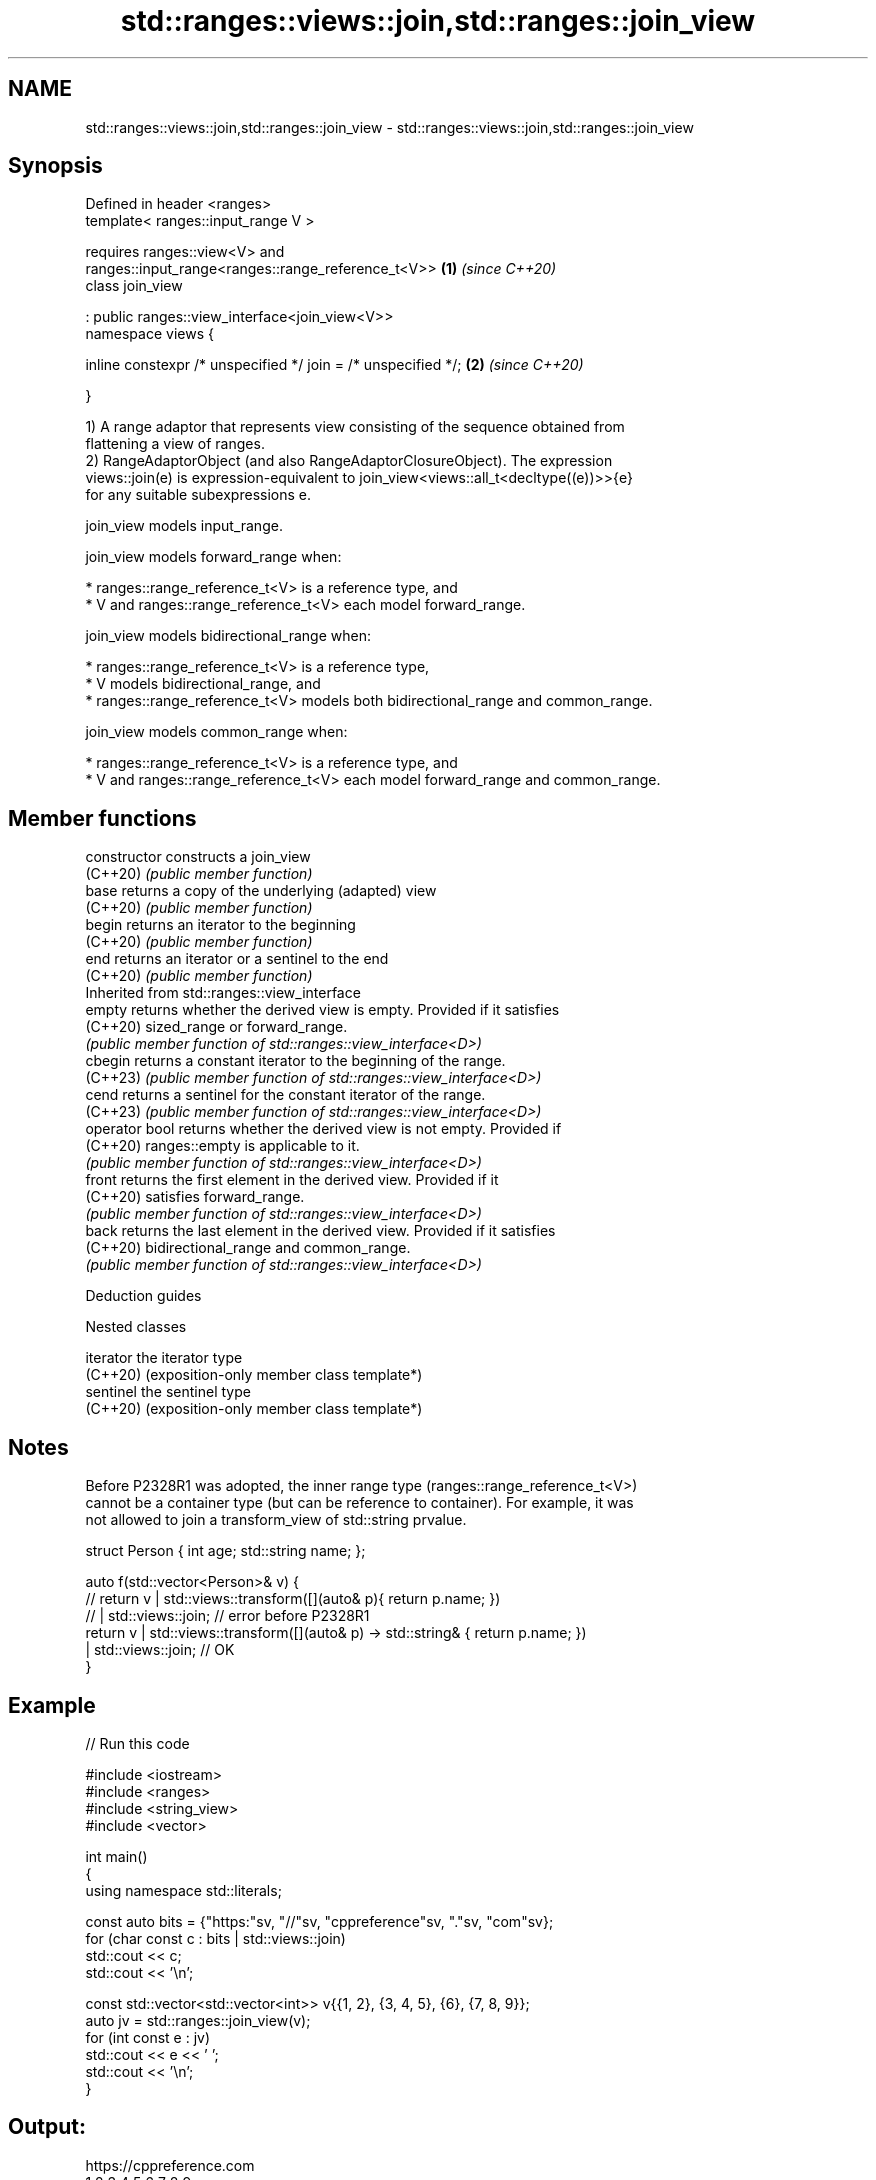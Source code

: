 .TH std::ranges::views::join,std::ranges::join_view 3 "2024.06.10" "http://cppreference.com" "C++ Standard Libary"
.SH NAME
std::ranges::views::join,std::ranges::join_view \- std::ranges::views::join,std::ranges::join_view

.SH Synopsis
   Defined in header <ranges>
   template< ranges::input_range V >

       requires ranges::view<V> and
                ranges::input_range<ranges::range_reference_t<V>>   \fB(1)\fP \fI(since C++20)\fP
   class join_view

       : public ranges::view_interface<join_view<V>>
   namespace views {

       inline constexpr /* unspecified */ join = /* unspecified */; \fB(2)\fP \fI(since C++20)\fP

   }

   1) A range adaptor that represents view consisting of the sequence obtained from
   flattening a view of ranges.
   2) RangeAdaptorObject (and also RangeAdaptorClosureObject). The expression
   views::join(e) is expression-equivalent to join_view<views::all_t<decltype((e))>>{e}
   for any suitable subexpressions e.

   join_view models input_range.

   join_view models forward_range when:

     * ranges::range_reference_t<V> is a reference type, and
     * V and ranges::range_reference_t<V> each model forward_range.

   join_view models bidirectional_range when:

     * ranges::range_reference_t<V> is a reference type,
     * V models bidirectional_range, and
     * ranges::range_reference_t<V> models both bidirectional_range and common_range.

   join_view models common_range when:

     * ranges::range_reference_t<V> is a reference type, and
     * V and ranges::range_reference_t<V> each model forward_range and common_range.

.SH Member functions

   constructor   constructs a join_view
   (C++20)       \fI(public member function)\fP
   base          returns a copy of the underlying (adapted) view
   (C++20)       \fI(public member function)\fP
   begin         returns an iterator to the beginning
   (C++20)       \fI(public member function)\fP
   end           returns an iterator or a sentinel to the end
   (C++20)       \fI(public member function)\fP
         Inherited from std::ranges::view_interface
   empty         returns whether the derived view is empty. Provided if it satisfies
   (C++20)       sized_range or forward_range.
                 \fI(public member function of std::ranges::view_interface<D>)\fP
   cbegin        returns a constant iterator to the beginning of the range.
   (C++23)       \fI(public member function of std::ranges::view_interface<D>)\fP
   cend          returns a sentinel for the constant iterator of the range.
   (C++23)       \fI(public member function of std::ranges::view_interface<D>)\fP
   operator bool returns whether the derived view is not empty. Provided if
   (C++20)       ranges::empty is applicable to it.
                 \fI(public member function of std::ranges::view_interface<D>)\fP
   front         returns the first element in the derived view. Provided if it
   (C++20)       satisfies forward_range.
                 \fI(public member function of std::ranges::view_interface<D>)\fP
   back          returns the last element in the derived view. Provided if it satisfies
   (C++20)       bidirectional_range and common_range.
                 \fI(public member function of std::ranges::view_interface<D>)\fP

   Deduction guides

   Nested classes

   iterator the iterator type
   (C++20)  (exposition-only member class template*)
   sentinel the sentinel type
   (C++20)  (exposition-only member class template*)

.SH Notes

   Before P2328R1 was adopted, the inner range type (ranges::range_reference_t<V>)
   cannot be a container type (but can be reference to container). For example, it was
   not allowed to join a transform_view of std::string prvalue.

 struct Person { int age; std::string name; };

 auto f(std::vector<Person>& v) {
 //  return v | std::views::transform([](auto& p){ return p.name; })
 //           | std::views::join; // error before P2328R1
     return v | std::views::transform([](auto& p) -> std::string& { return p.name; })
              | std::views::join; // OK
 }

.SH Example


// Run this code

 #include <iostream>
 #include <ranges>
 #include <string_view>
 #include <vector>

 int main()
 {
     using namespace std::literals;

     const auto bits = {"https:"sv, "//"sv, "cppreference"sv, "."sv, "com"sv};
     for (char const c : bits | std::views::join)
         std::cout << c;
     std::cout << '\\n';

     const std::vector<std::vector<int>> v{{1, 2}, {3, 4, 5}, {6}, {7, 8, 9}};
     auto jv = std::ranges::join_view(v);
     for (int const e : jv)
         std::cout << e << ' ';
     std::cout << '\\n';
 }

.SH Output:

 https://cppreference.com
 1 2 3 4 5 6 7 8 9

   Defect reports

   The following behavior-changing defect reports were applied retroactively to
   previously published C++ standards.

      DR    Applied to             Behavior as published              Correct behavior
   LWG 3474 C++20      views::join(e) returned a copy of e when e is  returns a nested
                       a join_view                                    join_view
   P2328R1  C++20      non-view range prvalues could not be joined by made joinable
                       join_view

.SH See also

   ranges::join_with_view  a view consisting of the sequence obtained from flattening a
   views::join_with        view of ranges, with the delimiter in between elements
   (C++23)                 \fI(class template)\fP (range adaptor object)
   ranges::split_view      a view over the subranges obtained from splitting another
   views::split            view using a delimiter
   (C++20)                 \fI(class template)\fP (range adaptor object)
   ranges::lazy_split_view a view over the subranges obtained from splitting another
   views::lazy_split       view using a delimiter
   (C++20)                 \fI(class template)\fP (range adaptor object)
